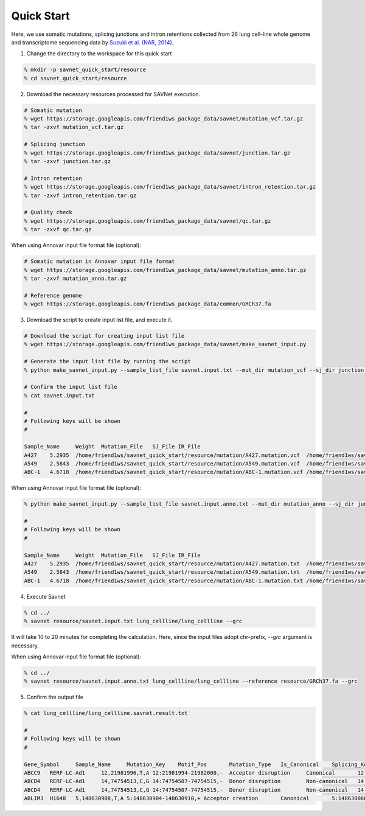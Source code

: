 Quick Start
===========

Here, we use somatic mutations, splicing junctions and intron retentions
collected from 26 lung cell-line whole genome and transcriptome sequencing data
by `Suzuki et al. (NAR, 2014) <https://doi.org/10.1093/nar/gku885>`_.


1. Change the directory to the workspace for this quick start

.. code-block:: bash

  % mkdir -p savnet_quick_start/resource
  % cd savnet_quick_start/resource


2. Download the necessary resources processed for SAVNet execution.

.. code-block:: bash

  # Somatic mutation
  % wget https://storage.googleapis.com/friend1ws_package_data/savnet/mutation_vcf.tar.gz
  % tar -zxvf mutation_vcf.tar.gz

  # Splicing junction
  % wget https://storage.googleapis.com/friend1ws_package_data/savnet/junction.tar.gz
  % tar -zxvf junction.tar.gz

  # Intron retention
  % wget https://storage.googleapis.com/friend1ws_package_data/savnet/intron_retention.tar.gz
  % tar -zxvf intron_retention.tar.gz

  # Quality check
  % wget https://storage.googleapis.com/friend1ws_package_data/savnet/qc.tar.gz
  % tar -zxvf qc.tar.gz


When using Annovar input file format file (optional):

.. code-block:: bash

  # Somatic mutation in Annovar input file format
  % wget https://storage.googleapis.com/friend1ws_package_data/savnet/mutation_anno.tar.gz
  % tar -zxvf mutation_anno.tar.gz

  # Reference genome
  % wget https://storage.googleapis.com/friend1ws_package_data/common/GRCh37.fa


  
  
3. Download the script to create input list file, and execute it.

.. code-block:: bash

  # Download the script for creating input list file
  % wget https://storage.googleapis.com/friend1ws_package_data/savnet/make_savnet_input.py

  # Generate the input list file by running the script
  % python make_savnet_input.py --sample_list_file savnet.input.txt --mut_dir mutation_vcf --sj_dir junction --ir_dir intron_retention --qc_dir qc

  # Confirm the input list file
  % cat savnet.input.txt

  #
  # Following keys will be shown
  #

  Sample_Name     Weight  Mutation_File   SJ_File IR_File
  A427    5.2935  /home/friend1ws/savnet_quick_start/resource/mutation/A427.mutation.vcf  /home/friend1ws/savnet_quick_start/resource/junction/A427.SJ.out.tab    /home/friend1ws/savnet_quick_start/resource/intron_retention/A427.genomonIR.result.txt
  A549    2.5843  /home/friend1ws/savnet_quick_start/resource/mutation/A549.mutation.vcf  /home/friend1ws/savnet_quick_start/resource/junction/A549.SJ.out.tab    /home/friend1ws/savnet_quick_start/resource/intron_retention/A549.genomonIR.result.txt
  ABC-1   4.6718  /home/friend1ws/savnet_quick_start/resource/mutation/ABC-1.mutation.vcf /home/friend1ws/savnet_quick_start/resource/junction/ABC-1.SJ.out.tab   /home/friend1ws/savnet_quick_start/resource/intron_retention/ABC-1.genomonIR.result.txt


When using Annovar input file format file (optional):

.. code-block:: bash

  % python make_savnet_input.py --sample_list_file savnet.input.anno.txt --mut_dir mutation_anno --sj_dir junction --ir_dir intron_retention --qc_dir qc

  #
  # Following keys will be shown
  #

  Sample_Name     Weight  Mutation_File   SJ_File IR_File
  A427    5.2935  /home/friend1ws/savnet_quick_start/resource/mutation/A427.mutation.txt  /home/friend1ws/savnet_quick_start/resource/junction/A427.SJ.out.tab    /home/friend1ws/savnet_quick_start/resource/intron_retention/A427.genomonIR.result.txt
  A549    2.5843  /home/friend1ws/savnet_quick_start/resource/mutation/A549.mutation.txt  /home/friend1ws/savnet_quick_start/resource/junction/A549.SJ.out.tab    /home/friend1ws/savnet_quick_start/resource/intron_retention/A549.genomonIR.result.txt
  ABC-1   4.6718  /home/friend1ws/savnet_quick_start/resource/mutation/ABC-1.mutation.txt /home/friend1ws/savnet_quick_start/resource/junction/ABC-1.SJ.out.tab   /home/friend1ws/savnet_quick_start/resource/intron_retention/ABC-1.genomonIR.result.txt



4. Execute Savnet

.. code-block:: bash

  % cd ../
  % savnet resource/savnet.input.txt lung_cellline/lung_cellline --grc

It will take 10 to 20 minutes for completing the calculation.
Here, since the input files adopt chr-prefix, `--grc` argument is necessary.

When using Annovar input file format file (optional):

.. code-block:: bash

  % cd ../
  % savnet resource/savnet.input.anno.txt lung_cellline/lung_cellline --reference resource/GRCh37.fa --grc


5. Confirm the output file

.. code-block:: bash

  % cat lung_cellline/lung_cellline.savnet.result.txt

  #
  # Following keys will be shown 
  #

  Gene_Symbol     Sample_Name     Mutation_Key    Motif_Pos       Mutation_Type   Is_Canonical    Splicing_Key    Splicing_Class  Is_Inframe      Supporting_Read_Num     Score   Q_Value
  ABCC9   RERF-LC-Ad1     12,21981996,T,A 12:21981994-21982000,-  Acceptor disruption     Canonical       12:21981983-21991011    Alternative 3'SS        In-frame        34      100.2136        0.0247
  ABCD4   RERF-LC-Ad1     14,74754513,C,G 14:74754507-74754515,-  Donor disruption        Non-canonical   14:74753520-74754520    Alternative 5'SS        ---     102     300.2769        0.02
  ABCD4   RERF-LC-Ad1     14,74754513,C,G 14:74754507-74754515,-  Donor disruption        Non-canonical   14:74753520-74754909    Exon skipping   ---     3       300.2769        0.02
  ABLIM3  H1648   5,148630908,T,A 5:148630904-148630910,+ Acceptor creation       Canonical       5:148630068-148630908   Alternative 3'SS        In-frame        5       11.323  0.051
